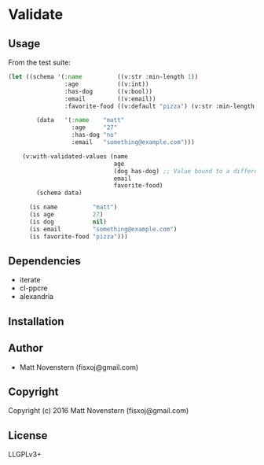 * Validate

** Usage
From the test suite:
#+BEGIN_SRC lisp
  (let ((schema '(:name          ((v:str :min-length 1))
                  :age           ((v:int))
                  :has-dog       ((v:bool))
                  :email         ((v:email))
                  :favorite-food ((v:default "pizza") (v:str :min-length 3))))

          (data   '(:name    "matt"
                    :age     "27"
                    :has-dog "no"
                    :email   "something@example.com")))

      (v:with-validated-values (name
                                age
                                (dog has-dog) ;; Value bound to a different name
                                email
                                favorite-food)
          (schema data)

        (is name          "matt")
        (is age           27)
        (is dog           nil)
        (is email         "something@example.com")
        (is favorite-food "pizza")))
#+END_SRC
** Dependencies
- iterate
- cl-ppcre
- alexandria
** Installation

** Author

+ Matt Novenstern (fisxoj@gmail.com)

** Copyright

Copyright (c) 2016 Matt Novenstern (fisxoj@gmail.com)
** License
LLGPLv3+
